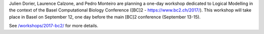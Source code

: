 .. title: Logical modelling workshop at [BC]2 2017 (Basel, September 12)
.. date: 2017/03/24 08:48:08
.. tags: event
.. description: 

Julien Dorier, Laurence Calzone, and Pedro Monteiro are planning a one-day workshop dedicated to Logical Modelling in the context of the Basel Computational Biology Conference ([BC]2 - https://www.bc2.ch/2017/).
This workshop will take place in Basel on September 12, one day before the main [BC]2 conference (September 13-15).

See  `</workshops/2017-bc2/>`_ for more details.

